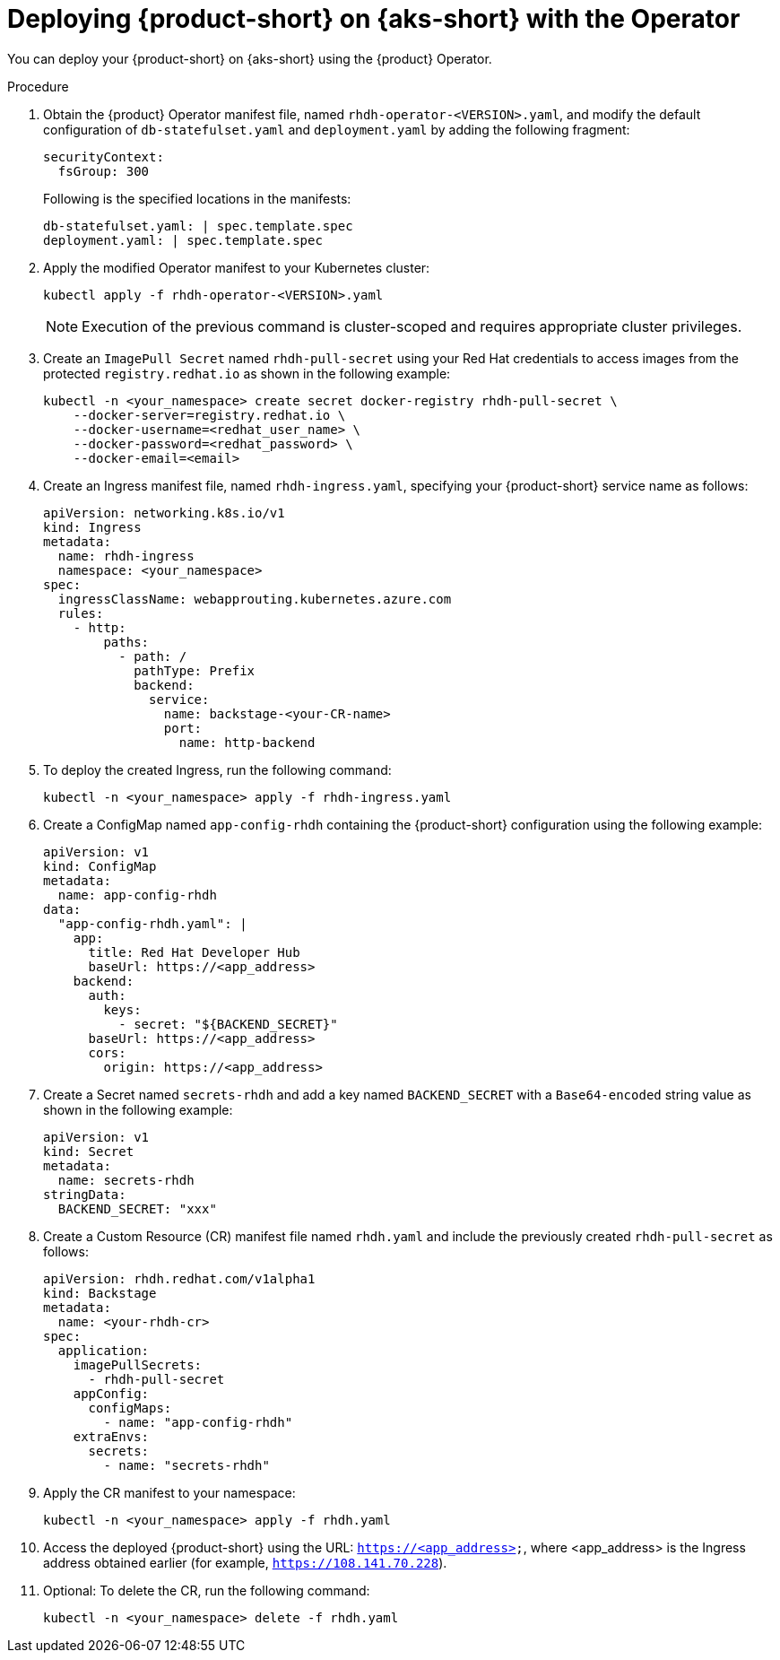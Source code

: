 // Module included in the following assemblies
// assembly-install-rhdh-aks.adoc

[id='proc-rhdh-deploy-aks-operator_{context}']
= Deploying {product-short} on {aks-short} with the Operator

You can deploy your {product-short} on {aks-short} using the {product} Operator.

.Procedure

. Obtain the {product} Operator manifest file, named `rhdh-operator-<VERSION>.yaml`, and modify the default configuration of `db-statefulset.yaml` and `deployment.yaml` by adding the following fragment:
+
--
[source,yaml]
----
securityContext:
  fsGroup: 300
----

Following is the specified locations in the manifests:

[source]
----
db-statefulset.yaml: | spec.template.spec
deployment.yaml: | spec.template.spec
----
--

. Apply the modified Operator manifest to your Kubernetes cluster:
+
--
[source,bash]
----
kubectl apply -f rhdh-operator-<VERSION>.yaml
----

[NOTE]
====
Execution of the previous command is cluster-scoped and requires appropriate cluster privileges.
====
--

. Create an `ImagePull Secret` named `rhdh-pull-secret` using your Red Hat credentials to access images from the protected `registry.redhat.io` as shown in the following example:
+
--
[source,bash]
----
kubectl -n <your_namespace> create secret docker-registry rhdh-pull-secret \
    --docker-server=registry.redhat.io \
    --docker-username=<redhat_user_name> \
    --docker-password=<redhat_password> \
    --docker-email=<email>
----
--

. Create an Ingress manifest file, named `rhdh-ingress.yaml`, specifying your {product-short} service name as follows:
+
--
[source,yaml]
----
apiVersion: networking.k8s.io/v1
kind: Ingress
metadata:
  name: rhdh-ingress
  namespace: <your_namespace>
spec:
  ingressClassName: webapprouting.kubernetes.azure.com
  rules:
    - http:
        paths:
          - path: /
            pathType: Prefix
            backend:
              service:
                name: backstage-<your-CR-name>
                port:
                  name: http-backend
----
--

. To deploy the created Ingress, run the following command:
+
--
[source,yaml]
----
kubectl -n <your_namespace> apply -f rhdh-ingress.yaml
----
--

. Create a ConfigMap named `app-config-rhdh` containing the {product-short} configuration using the following example:
+
--
[source,yaml]
----
apiVersion: v1
kind: ConfigMap
metadata:
  name: app-config-rhdh
data:
  "app-config-rhdh.yaml": |
    app:
      title: Red Hat Developer Hub
      baseUrl: https://<app_address>
    backend:
      auth:
        keys:
          - secret: "${BACKEND_SECRET}"
      baseUrl: https://<app_address>
      cors:
        origin: https://<app_address>
----
--

. Create a Secret named `secrets-rhdh` and add a key named `BACKEND_SECRET` with a `Base64-encoded` string value as shown in the following example:
+
--
[source,yaml]
----
apiVersion: v1
kind: Secret
metadata:
  name: secrets-rhdh
stringData:
  BACKEND_SECRET: "xxx"
----
--

. Create a Custom Resource (CR) manifest file named `rhdh.yaml` and include the previously created `rhdh-pull-secret` as follows:
+
--
[source,yaml]
----
apiVersion: rhdh.redhat.com/v1alpha1
kind: Backstage
metadata:
  name: <your-rhdh-cr>
spec:
  application:
    imagePullSecrets:
      - rhdh-pull-secret
    appConfig:
      configMaps:
        - name: "app-config-rhdh"
    extraEnvs:
      secrets:
        - name: "secrets-rhdh"
----
--

. Apply the CR manifest to your namespace:
+
--
[source,yaml]
----
kubectl -n <your_namespace> apply -f rhdh.yaml
----
--

. Access the deployed {product-short} using the URL: `https://<app_address>`, where <app_address> is the Ingress address obtained earlier (for example, `https://108.141.70.228`).
. Optional: To delete the CR, run the following command:
+
--
[source,yaml]
----
kubectl -n <your_namespace> delete -f rhdh.yaml
----
--
